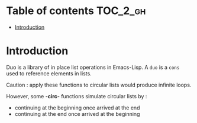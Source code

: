 
#+STARTUP: showall

* Table of contents                                                     :TOC_2_gh:
- [[#introduction][Introduction]]

* Introduction

Duo is a library of in place list operations in Emacs-Lisp. A =duo= is
a =cons= used to reference elements in lists.

Caution : apply these functions to circular lists
would produce infinite loops.

However, some *-circ-* functions simulate circular lists by :
  - continuing at the beginning once arrived at the end
  - continuing at the end once arrived at the beginning
